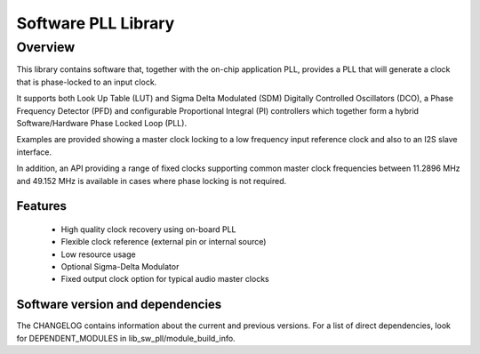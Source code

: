 Software PLL Library 
====================

Overview
--------

This library contains software that, together with the on-chip application PLL, provides a PLL that will generate a clock that is phase-locked to an input clock.

It supports both Look Up Table (LUT) and Sigma Delta Modulated (SDM) Digitally Controlled Oscillators (DCO), a Phase Frequency Detector (PFD) and
configurable Proportional Integral (PI) controllers which together form a hybrid Software/Hardware Phase Locked Loop (PLL).

Examples are provided showing a master clock locking to a low frequency input reference clock and also to an I2S slave interface.

In addition, an API providing a range of fixed clocks supporting common master clock frequencies between 11.2896 MHz and 49.152 MHz is available 
in cases where phase locking is not required.

Features
........

    * High quality clock recovery using on-board PLL
    * Flexible clock reference (external pin or internal source)
    * Low resource usage
    * Optional Sigma-Delta Modulator
    * Fixed output clock option for typical audio master clocks

Software version and dependencies
.................................

The CHANGELOG contains information about the current and previous versions.
For a list of direct dependencies, look for DEPENDENT_MODULES in lib_sw_pll/module_build_info.